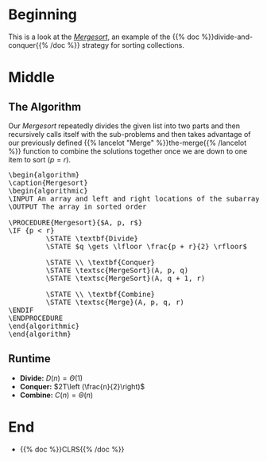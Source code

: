 #+BEGIN_COMMENT
.. title: The Mergesort
.. slug: the-mergesort
.. date: 2022-01-25 17:49:38 UTC-08:00
.. tags: sorting,algorithms,divide-and-conquer,recursion
.. category: Algorithms
.. link: 
.. description: The Mergesort algorithm.
.. type: text
.. has_pseudocode: yup
#+END_COMMENT
#+OPTIONS: ^:{}
#+TOC: headlines 3
#+PROPERTY: header-args :session ~/.local/share/jupyter/runtime/kernel-05f299e0-f06a-41df-80b9-56964580830e-ssh.json
#+BEGIN_SRC python :results none :exports none
%load_ext autoreload
%autoreload 2
#+END_SRC
* Beginning
This is a look at the [[https://en.wikipedia.org/wiki/Merge_sort][/Mergesort/]], an example of the {{% doc %}}divide-and-conquer{{% /doc %}} strategy for sorting collections.
* Middle
** The Algorithm
Our /Mergesort/ repeatedly divides the given list into two parts and then recursively calls itself with the sub-problems and then takes advantage of our previously defined {{% lancelot "Merge" %}}the-merge{{% /lancelot %}} function to combine the solutions together once we are down to one item to sort (\(p = r\)).

#+begin_export html
<pre id="the-mergesort" style="display:hidden;">
\begin{algorithm}
\caption{Mergesort}
\begin{algorithmic}
\INPUT An array and left and right locations of the subarray in the array
\OUTPUT The array in sorted order

\PROCEDURE{Mergesort}{$A, p, r$}
\IF {p < r}
         \STATE \textbf{Divide}
         \STATE $q \gets \lfloor \frac{p + r}{2} \rfloor$
         
         \STATE \\ \textbf{Conquer}
         \STATE \textsc{MergeSort}(A, p, q)
         \STATE \textsc{MergeSort}(A, q + 1, r)

         \STATE \\ \textbf{Combine}
         \STATE \textsc{Merge}(A, p, q, r)
\ENDIF
\ENDPROCEDURE
\end{algorithmic}
\end{algorithm}
</pre>
#+end_export

** Runtime

- **Divide:** \(D(n) = \Theta(1)\)
- **Conquer:** \(2T\left (\frac{n}{2}\right)\)
- **Combine:** \(C(n) = \Theta(n)\)

\begin{align}
T(n) &= 2T \left( \frac{n}{2} \right) + \Theta(1) + \Theta(n) \\
&= 2T \left( \frac{n}{2} \right) + \Theta(n) \\
&= \Theta(n \log_2 n)
\end{align}
* End
- {{% doc %}}CLRS{{% /doc %}}

#+begin_export html
<script>
window.addEventListener('load', function () {
    pseudocode.renderElement(document.getElementById("the-mergesort"));
});
</script>
#+end_export
